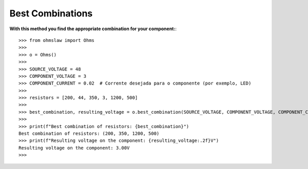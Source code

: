 .. _best_combinations:

Best Combinations
=================

**With this method you find the appropriate combination for your component:**::

        >>> from ohmslaw import Ohms
        >>> 
        >>> o = Ohms()
        >>> 
        >>> SOURCE_VOLTAGE = 48
        >>> COMPONENT_VOLTAGE = 3
        >>> COMPONENT_CURRENT = 0.02  # Corrente desejada para o componente (por exemplo, LED)
        >>> 
        >>> resistors = [200, 44, 350, 3, 1200, 500]
        >>> 
        >>> best_combination, resulting_voltage = o.best_combination(SOURCE_VOLTAGE, COMPONENT_VOLTAGE, COMPONENT_CURRENT, resistors)
        >>> 
        >>> print(f"Best combination of resistors: {best_combination}")
        Best combination of resistors: (200, 350, 1200, 500)
        >>> print(f"Resulting voltage on the component: {resulting_voltage:.2f}V")
        Resulting voltage on the component: 3.00V
        >>> 

